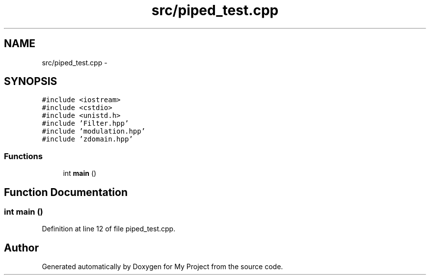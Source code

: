 .TH "src/piped_test.cpp" 3 "Tue Mar 22 2016" "My Project" \" -*- nroff -*-
.ad l
.nh
.SH NAME
src/piped_test.cpp \- 
.SH SYNOPSIS
.br
.PP
\fC#include <iostream>\fP
.br
\fC#include <cstdio>\fP
.br
\fC#include <unistd\&.h>\fP
.br
\fC#include 'Filter\&.hpp'\fP
.br
\fC#include 'modulation\&.hpp'\fP
.br
\fC#include 'zdomain\&.hpp'\fP
.br

.SS "Functions"

.in +1c
.ti -1c
.RI "int \fBmain\fP ()"
.br
.in -1c
.SH "Function Documentation"
.PP 
.SS "int main ()"

.PP
Definition at line 12 of file piped_test\&.cpp\&.
.SH "Author"
.PP 
Generated automatically by Doxygen for My Project from the source code\&.
